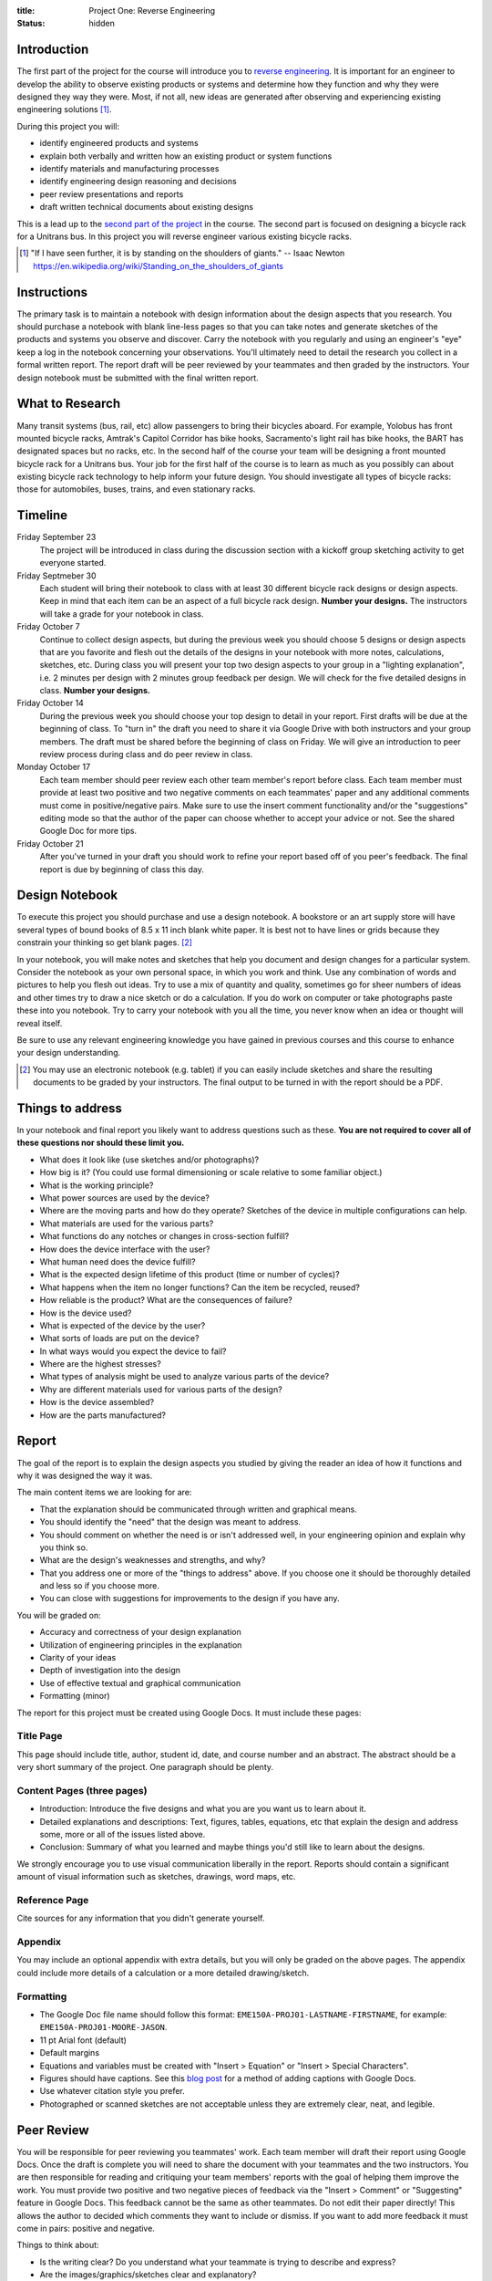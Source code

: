 :title: Project One: Reverse Engineering
:status: hidden

Introduction
============

The first part of the project for the course will introduce you to `reverse
engineering`_.  It is important for an engineer to develop the ability to
observe existing products or systems and determine how they function and why
they were designed they way they were. Most, if not all, new ideas are
generated after observing and experiencing existing engineering solutions [1]_.

During this project you will:

- identify engineered products and systems
- explain both verbally and written how an existing product or system functions
- identify materials and manufacturing processes
- identify engineering design reasoning and decisions
- peer review presentations and reports
- draft written technical documents about existing designs

This is a lead up to the `second part of the project`_ in the course. The
second part is focused on designing a bicycle rack for a Unitrans bus. In this
project you will reverse engineer various existing bicycle racks.

.. _reverse engineering: https://en.wikipedia.org/wiki/Reverse_engineering
.. _second part of the project: {filename}/pages/projects.rst

.. [1] "If I have seen further, it is by standing on the shoulders of giants."
   -- Isaac Newton https://en.wikipedia.org/wiki/Standing_on_the_shoulders_of_giants

Instructions
============

The primary task is to maintain a notebook with design information about the
design aspects that you research. You should purchase a notebook with blank
line-less pages so that you can take notes and generate sketches of the
products and systems you observe and discover. Carry the notebook with you
regularly and using an engineer's "eye" keep a log in the notebook concerning
your observations.  You'll ultimately need to detail the research you collect
in a formal written report. The report draft will be peer reviewed by your
teammates and then graded by the instructors. Your design notebook must be
submitted with the final written report.

What to Research
================

Many transit systems (bus, rail, etc) allow passengers to bring their bicycles
aboard. For example, Yolobus has front mounted bicycle racks, Amtrak's Capitol
Corridor has bike hooks, Sacramento's light rail has bike hooks, the BART has
designated spaces but no racks, etc. In the second half of the course your team
will be designing a front mounted bicycle rack for a Unitrans bus. Your job for
the first half of the course is to learn as much as you possibly can about
existing bicycle rack technology to help inform your future design. You should
investigate all types of bicycle racks: those for automobiles, buses, trains,
and even stationary racks.

Timeline
========

Friday September 23
   The project will be introduced in class during the discussion section with a
   kickoff group sketching activity to get everyone started.
Friday Septmeber 30
   Each student will bring their notebook to class with at least 30 different
   bicycle rack designs or design aspects. Keep in mind that each item can be
   an aspect of a full bicycle rack design. **Number your designs.** The
   instructors will take a grade for your notebook in class.
Friday October 7
   Continue to collect design aspects, but during the previous week you should
   choose 5 designs or design aspects that are you favorite and flesh out the
   details of the designs in your notebook with more notes, calculations,
   sketches, etc. During class you will present your top two design aspects to
   your group in a "lighting explanation", i.e. 2 minutes per design with 2
   minutes group feedback per design. We will check for the five detailed
   designs in class. **Number your designs.**
Friday October 14
   During the previous week you should choose your top design to detail in your
   report. First drafts will be due at the beginning of class. To "turn in" the
   draft you need to share it via Google Drive with both instructors and your
   group members. The draft must be shared before the beginning of class on
   Friday. We will give an introduction to peer review process during class and
   do peer review in class.
Monday October 17
   Each team member should peer review each other team member's report before
   class. Each team member must provide at least two positive and two negative
   comments on each teammates' paper and any additional comments must come in
   positive/negative pairs. Make sure to use the insert comment functionality
   and/or the "suggestions" editing mode so that the author of the paper can
   choose whether to accept your advice or not. See the shared Google Doc for
   more tips.
Friday October 21
   After you've turned in your draft you should work to refine your report
   based off of you peer's feedback. The final report is due by beginning of
   class this day.

Design Notebook
===============

To execute this project you should purchase and use a design notebook. A
bookstore or an art supply store will have several types of bound books of 8.5
x 11 inch blank white paper. It is best not to have lines or grids because they
constrain your thinking so get blank pages. [2]_

In your notebook, you will make notes and sketches that help you document and
design changes for a particular system. Consider the notebook as your own
personal space, in which you work and think. Use any combination of words and
pictures to help you flesh out ideas. Try to use a mix of quantity and quality,
sometimes go for sheer numbers of ideas and other times try to draw a nice
sketch or do a calculation. If you do work on computer or take photographs
paste these into you notebook. Try to carry your notebook with you all the
time, you never know when an idea or thought will reveal itself.

Be sure to use any relevant engineering knowledge you have gained in previous
courses and this course to enhance your design understanding.

.. [2] You may use an electronic notebook (e.g. tablet) if you can easily
   include sketches and share the resulting documents to be graded by your
   instructors. The final output to be turned in with the report should be a
   PDF.

Things to address
=================

In your notebook and final report you likely want to address questions such as
these. **You are not required to cover all of these questions nor should these
limit you.**

- What does it look like (use sketches and/or photographs)?
- How big is it? (You could use formal dimensioning or scale relative to some
  familiar object.)
- What is the working principle?
- What power sources are used by the device?
- Where are the moving parts and how do they operate? Sketches of the device in
  multiple configurations can help.
- What materials are used for the various parts?
- What functions do any notches or changes in cross-section fulfill?
- How does the device interface with the user?
- What human need does the device fulfill?
- What is the expected design lifetime of this product (time or number of
  cycles)?
- What happens when the item no longer functions? Can the item be recycled,
  reused?
- How reliable is the product? What are the consequences of failure?
- How is the device used?
- What is expected of the device by the user?
- What sorts of loads are put on the device?
- In what ways would you expect the device to fail?
- Where are the highest stresses?
- What types of analysis might be used to analyze various parts of the device?
- Why are different materials used for various parts of the design?
- How is the device assembled?
- How are the parts manufactured?

Report
======

The goal of the report is to explain the design aspects you studied by giving
the reader an idea of how it functions and why it was designed the way it was.

The main content items we are looking for are:

- That the explanation should be communicated through written and graphical
  means.
- You should identify the "need" that the design was meant to address.
- You should comment on whether the need is or isn't addressed well, in your
  engineering opinion and explain why you think so.
- What are the design's weaknesses and strengths, and why?
- That you address one or more of the "things to address" above. If you choose
  one it should be thoroughly detailed and less so if you choose more.
- You can close with suggestions for improvements to the design if you have
  any.

You will be graded on:

- Accuracy and correctness of your design explanation
- Utilization of engineering principles in the explanation
- Clarity of your ideas
- Depth of investigation into the design
- Use of effective textual and graphical communication
- Formatting (minor)

The report for this project must be created using Google Docs. It must include
these pages:

Title Page
----------

This page should include title, author, student id, date, and course number and
an abstract. The abstract should be a very short summary of the project. One
paragraph should be plenty.

Content Pages (three pages)
---------------------------

- Introduction: Introduce the five designs and what you are you want us to
  learn about it.
- Detailed explanations and descriptions: Text, figures, tables, equations, etc
  that explain the design and address some, more or all of the issues listed
  above.
- Conclusion: Summary of what you learned and maybe things you'd still like to
  learn about the designs.

We strongly encourage you to use visual communication liberally in the report.
Reports should contain a significant amount of visual information such as
sketches, drawings, word maps, etc.

Reference Page
--------------

Cite sources for any information that you didn't generate yourself.

Appendix
--------

You may include an optional appendix with extra details, but you will only be
graded on the above pages. The appendix could include more details of a
calculation or a more detailed drawing/sketch.

Formatting
----------

- The Google Doc file name should follow this format:
  ``EME150A-PROJ01-LASTNAME-FIRSTNAME``, for example:
  ``EME150A-PROJ01-MOORE-JASON``.
- 11 pt Arial font (default)
- Default margins
- Equations and variables must be created with "Insert > Equation" or "Insert >
  Special Characters".
- Figures should have captions. See this `blog post
  <https://chromebookandroidnews.wordpress.com/2014/09/08/how-to-caption-and-wrap-text-around-images-or-tables-in-google-docs/>`_
  for a method of adding captions with Google Docs.
- Use whatever citation style you prefer.
- Photographed or scanned sketches are not acceptable unless they are extremely
  clear, neat, and legible.

Peer Review
===========

You will be responsible for peer reviewing you teammates' work. Each team
member will draft their report using Google Docs. Once the draft is complete
you will need to share the document with your teammates and the two
instructors. You are then responsible for reading and critiquing your team
members' reports with the goal of helping them improve the work. You must
provide two positive and two negative pieces of feedback via the "Insert >
Comment" or "Suggesting" feature in Google Docs. This feedback cannot be the
same as other teammates. Do not edit their paper directly! This allows the
author to decided which comments they want to include or dismiss. If you want
to add more feedback it must come in pairs: positive and negative.

Things to think about:

- Is the writing clear? Do you understand what your teammate is trying to
  describe and express?
- Are the images/graphics/sketches clear and explanatory?
- Is the document succinct and to the point?
- Are the sentences coherent, well-constructed, varied?
- What could be added (or subtracted) to give you a better picture and
  understanding of the design?

Tips:

- Stay away from overly general comments, be specific. For example, "I just
  didn't get it!" is not useful but "This sentence is unclear, if you do X and
  Y it may become clearer." is.
- Keep it impersonal and be polite. Statements like "this is a stupid idea"
  will not be tolerated and cause your project grade to be lowered.

Grading
=======

The grade for Project Part 1 will be broken down as follows:

==================  ===
30 Designs          10%
5 Detailed Designs  10%
Report Draft        10%
Draft Peer Review   10%
Final Report        60%
==================  ===
